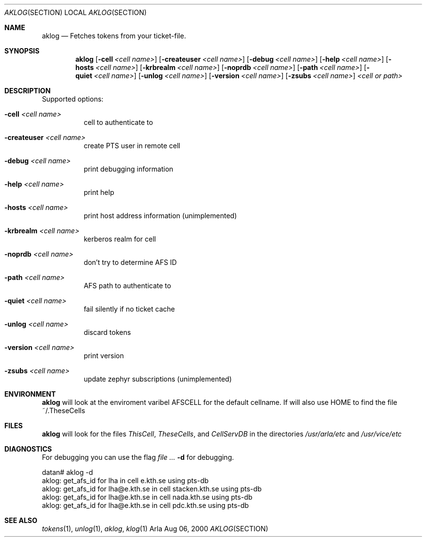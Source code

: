 .\" $KTH: aklog.1,v 1.3 2000/08/06 20:37:05 lha Exp $
.Dd Aug 06, 2000
.Dt AKLOG SECTION
.Os Arla
.Sh NAME
.Nm aklog
.Nd
Fetches tokens from your ticket-file.
.Sh SYNOPSIS
.Nm
.Op Fl cell Ar <cell name>
.Op Fl createuser Ar <cell name>
.Op Fl debug Ar <cell name>
.Op Fl help Ar <cell name>
.Op Fl hosts Ar <cell name>
.Op Fl krbrealm Ar <cell name>
.Op Fl noprdb Ar <cell name>
.Op Fl path Ar <cell name>
.Op Fl quiet Ar <cell name>
.Op Fl unlog Ar <cell name>
.Op Fl version Ar <cell name>
.Op Fl zsubs Ar <cell name>
.Ar <cell or path>
.Sh DESCRIPTION
Supported options:
.Bl -tag -width Ds
.It Fl cell Ar <cell name>
cell to authenticate to
.It Fl createuser Ar <cell name>
create PTS user in remote cell
.It Fl debug Ar <cell name>
print debugging information
.It Fl help Ar <cell name>
print help
.It Fl hosts Ar <cell name>
print host address information (unimplemented)
.It Fl krbrealm Ar <cell name>
kerberos realm for cell
.It Fl noprdb Ar <cell name>
don't try to determine AFS ID
.It Fl path Ar <cell name>
AFS path to authenticate to
.It Fl quiet Ar <cell name>
fail silently if no ticket cache
.It Fl unlog Ar <cell name>
discard tokens
.It Fl version Ar <cell name>
print version
.It Fl zsubs Ar <cell name>
update zephyr subscriptions (unimplemented)
.El
.Sh ENVIRONMENT
.Nm
will look at the enviroment varibel
.Ev AFSCELL
for the default cellname.
If will also use
.Ev HOME
to find the file ~/.TheseCells
.Sh FILES
.Nm
will look for the files
.Pa ThisCell ,
.Pa TheseCells ,
and
.Pa CellServDB
in the directories
.Pa /usr/arla/etc
and
.Pa /usr/vice/etc
.Sh DIAGNOSTICS
For debugging you can use the flag
.Ar Fl d
for debugging.
.Pp
.Bd -literal
datan# aklog -d
aklog: get_afs_id for lha in cell e.kth.se using pts-db
aklog: get_afs_id for lha@e.kth.se in cell stacken.kth.se using pts-db
aklog: get_afs_id for lha@e.kth.se in cell nada.kth.se using pts-db
aklog: get_afs_id for lha@e.kth.se in cell pdc.kth.se using pts-db
.Ed
.Sh SEE ALSO
.Xr tokens 1 ,
.Xr unlog 1 ,
.Xr aklog ,
.Xr klog 1
